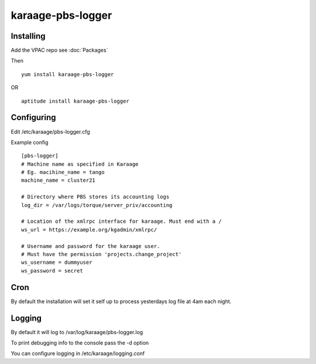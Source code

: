 karaage-pbs-logger
==================

Installing
----------

Add the VPAC repo see :doc:`Packages`

Then

::

    yum install karaage-pbs-logger

OR

::

    aptitude install karaage-pbs-logger

Configuring
-----------

Edit /etc/karaage/pbs-logger.cfg

Example config

::

    [pbs-logger]
    # Machine name as specified in Karaage
    # Eg. macihine_name = tango
    machine_name = cluster21

    # Directory where PBS stores its accounting logs
    log_dir = /var/logs/torque/server_priv/accounting

    # Location of the xmlrpc interface for karaage. Must end with a /
    ws_url = https://example.org/kgadmin/xmlrpc/

    # Username and password for the karaage user.
    # Must have the permission 'projects.change_project'
    ws_username = dummyuser 
    ws_password = secret

Cron
----

By default the installation will set it self up to process yesterdays
log file at 4am each night.

Logging
-------

By default it will log to /var/log/karaage/pbs-logger.log

To print debugging info to the console pass the -d option

You can configure logging in /etc/karaage/logging.conf
